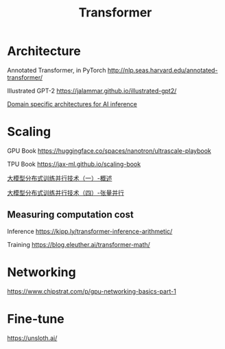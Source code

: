 :PROPERTIES:
:ID:       20251029T162337
:END:
#+title: Transformer

* Architecture

Annotated Transformer, in PyTorch http://nlp.seas.harvard.edu/annotated-transformer/

Illustrated GPT-2 https://jalammar.github.io/illustrated-gpt2/

[[https://fleetwood.dev/posts/domain-specific-architectures#google-tpu][Domain specific architectures for AI inference]]

* Scaling

GPU Book https://huggingface.co/spaces/nanotron/ultrascale-playbook

TPU Book https://jax-ml.github.io/scaling-book

[[https://juejin.cn/post/7195845066887053368][大模型分布式训练并行技术（一）-概述]]

[[https://zhuanlan.zhihu.com/p/657921100][大模型分布式训练并行技术（四）-张量并行]]

** Measuring computation cost

Inference https://kipp.ly/transformer-inference-arithmetic/

Training https://blog.eleuther.ai/transformer-math/

* Networking

https://www.chipstrat.com/p/gpu-networking-basics-part-1

* Fine-tune

https://unsloth.ai/
